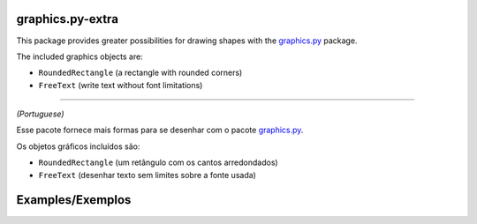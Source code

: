 graphics.py-extra
=================

This package provides greater possibilities for drawing shapes with the
graphics.py_ package.

The included graphics objects are:

- ``RoundedRectangle`` (a rectangle with rounded corners)
- ``FreeText`` (write text without font limitations)

------------

*(Portuguese)*

Esse pacote fornece mais formas para se desenhar com o pacote
graphics.py_.

Os objetos gráficos incluídos são:

- ``RoundedRectangle`` (um retângulo com os cantos arredondados)
- ``FreeText`` (desenhar texto sem limites sobre a fonte usada)


Examples/Exemplos
=================

.. code: python

    import graphics
    from graphics_extra import RoundedRectangle

    win = graphics.GraphWin('Example for RoundedRectangle', 400, 300)

    rect = RoundedRectangle(
        graphics.Point(50, 50),
        graphics.Point(350, 250),
        radius=100
    )
    rect.setFill('light sky blue')

    rect.draw(win)

.. code: python

    import graphics
    import tkinter.font
    from graphics_extra import FreeText

    win = graphics.GraphWin('Example for FreeText', 400, 300)

    open_sans_font = tkinter.font.Font(family='Open Sans', weight='normal', size=46)
    txt = FreeText(graphics.Point(200, 150), 'Lorem ipsum', open_sans_font)

    # txt.setAlignment('SW')  # (the default in FreeText)
    txt.setAlignment('CENTER')  # (the default in graphics.Text)

    # Show the space that the text will take up
    print('Text width:', txt.getWidth(win))
    print('Text height:', txt.getHeight(win))

    txt.draw(win)

.. _graphics.py: https://pypi.python.org/pypi/graphics.py/
